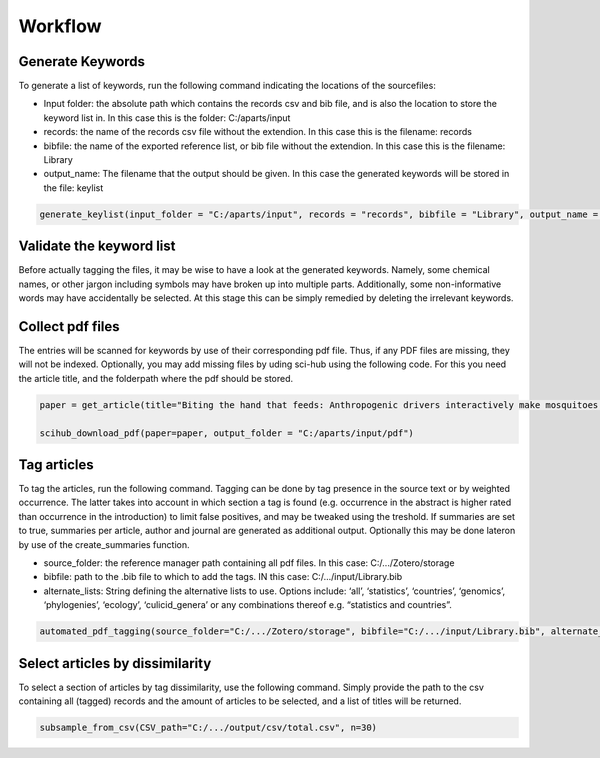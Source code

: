 Workflow
========

Generate Keywords
-----------------
To generate a list of keywords, run the following command indicating the locations of the sourcefiles:

- Input folder: the absolute path which contains the records csv and bib file, and is also the location to store the keyword list in. In this case this is the folder: C:/aparts/input

- records: the name of the records csv file without the extendion. In this case this is the filename: records

- bibfile: the name of the exported reference list, or bib file without the extendion. In this case this is the filename: Library

- output_name: The filename that the output should be given. In this case the generated keywords will be stored in the file: keylist

.. code-block:: bash

  generate_keylist(input_folder = "C:/aparts/input", records = "records", bibfile = "Library", output_name = "keylist")



Validate the keyword list
-------------------------
Before actually tagging the files, it may be wise to have a look at the generated keywords. Namely, some chemical names, or other jargon including symbols may have broken up into multiple parts. Additionally, some non-informative words may have accidentally be selected. At this stage this can be simply remedied by deleting the irrelevant keywords.



Collect pdf files
-----------------
The entries will be scanned for keywords by use of their corresponding pdf file. Thus, if any PDF files are missing, they will not be indexed. Optionally, you may add missing files by uding sci-hub using the following code. For this you need the article title, and the folderpath where the pdf should be stored.

.. code-block:: bash

  paper = get_article(title="Biting the hand that feeds: Anthropogenic drivers interactively make mosquitoes thrive")

  scihub_download_pdf(paper=paper, output_folder = "C:/aparts/input/pdf")



Tag articles
------------
To tag the articles, run the following command. Tagging can be done by tag presence in the source text or by weighted occurrence. The latter takes into account in which section a tag is found (e.g. occurrence in the abstract is higher rated than occurrence in the introduction) to limit false positives, and may be tweaked using the treshold. If summaries are set to true, summaries per article, author and journal are generated as additional output. Optionally this may be done lateron by use of the create_summaries function.

- source_folder: the reference manager path containing all pdf files. In this case: C:/.../Zotero/storage

- bibfile: path to the .bib file to which to add the tags. IN this case: C:/.../input/Library.bib

- alternate_lists: String defining the alternative lists to use. Options include: ‘all’, ‘statistics’, ‘countries’, ‘genomics’, ‘phylogenies’, ‘ecology’, ‘culicid_genera’ or any combinations thereof e.g. “statistics and countries”.

.. code-block:: bash

   automated_pdf_tagging(source_folder="C:/.../Zotero/storage", bibfile="C:/.../input/Library.bib", alternate_lists="all", weighted = True, treshold = 5, summaries = True)



Select articles by dissimilarity
--------------------------------
To select a section of articles by tag dissimilarity, use the following command. Simply provide the path to the csv containing all (tagged) records and the amount of articles to be selected, and a list of titles will be returned. 

.. code-block:: bash

  subsample_from_csv(CSV_path="C:/.../output/csv/total.csv", n=30)
